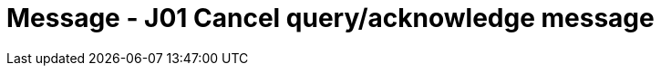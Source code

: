 = Message - J01 Cancel query/acknowledge message
:v291_section: "5.4.6"
:v2_section_name: "QCN/ACK – cancel query/acknowledge message (Event J01)"
:generated: "Thu, 01 Aug 2024 15:25:17 -0600"

[tabset]







